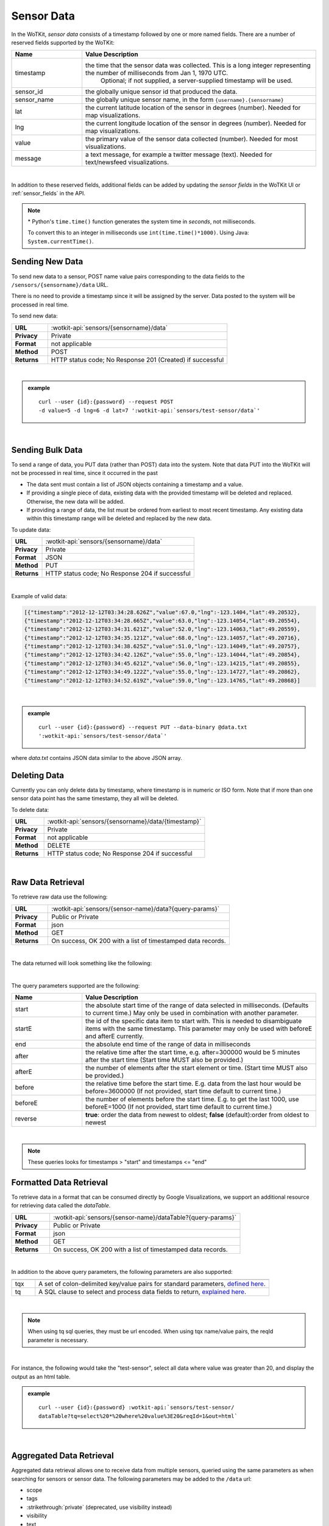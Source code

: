 .. _api_sensor_data:

.. index:: Sensor Data

Sensor Data
==============

In the WoTKit, *sensor data* consists of a timestamp followed by one or more named fields. There are a number of
reserved fields supported by the WoTKit:

.. list-table::
	:widths: 15, 50
	:header-rows: 1
	
	* - Name
	  - Value Description
	* - timestamp
	  - the time that the sensor data was collected.  This is a long integer representing the number of milliseconds from Jan 1, 1970 UTC.  
		Optional; if not supplied, a server-supplied timestamp will be used.
	* - sensor_id
	  - the globally unique sensor id that produced the data.
	* - sensor_name
	  - the globally unique sensor name, in the form ``{username}.{sensorname}``
	* - lat
	  - the current latitude location of the sensor in degrees (number).  Needed for map visualizations.
	* - lng
	  - the current longitude location of the sensor in degrees (number).  Needed for map visualizations.
	* - value
	  - the primary value of the sensor data collected (number).  Needed for most visualizations.
	* - message
	  - a text message, for example a twitter message (text).  Needed for text/newsfeed visualizations.

|

In addition to these reserved fields, additional fields can be added by updating the *sensor fields* in the WoTKit UI
or :ref:`sensor_fields` in the API.

.. note:: \* Python's ``time.time()`` function generates the system time in *seconds*, not milliseconds.  
	
	To convert this to an integer in milliseconds use ``int(time.time()*1000)``. 
	Using Java: ``System.currentTime()``.

.. _send-data-label:	

.. index:: Sensor Data Creation
	
Sending New Data
-----------------

To send new data to a sensor, POST name value pairs corresponding to the data fields
to the ``/sensors/{sensorname}/data`` URL.

There is no need to provide a timestamp since it will be assigned by the server.  Data posted to the system
will be processed in real time.

To send new data:

.. list-table::
	:widths: 10, 50

	* - **URL**
	  - :wotkit-api:`sensors/{sensorname}/data`
	* - **Privacy**
	  - Private
	* - **Format**
	  - not applicable
	* - **Method**
	  - POST
	* - **Returns**
	  - HTTP status code; No Response 201 (Created) if successful

|

.. admonition:: example

	.. parsed-literal::

		curl --user {id}:{password} --request POST 
		-d value=5 -d lng=6 -d lat=7 ':wotkit-api:`sensors/test-sensor/data`'

|
	
.. _send-bulk-data-label:	

.. index:: Bulk Sensor Data
	pair: Sensor Data Creation; Bulk Sensor Data

Sending Bulk Data
------------------

To send a range of data, you PUT data (rather than POST) data into the system.
Note that data PUT into the WoTKit will not be processed in real time, since it occurred in the past

* The data sent must contain a list of JSON objects containing a timestamp and a value.
* If providing a single piece of data, existing data with the provided timestamp will be deleted and replaced. Otherwise, the new data will be added.
* If providing a range of data, the list must be ordered from earliest to most recent timestamp. Any existing data within this timestamp range will be deleted and replaced by the new data.

To update data:

.. list-table::
	:widths: 10, 50

	* - **URL**
	  - :wotkit-api:`sensors/{sensorname}/data`
	* - **Privacy**
	  - Private
	* - **Format**
	  - JSON
	* - **Method**
	  - PUT
	* - **Returns**
	  - HTTP status code; No Response 204 if successful
	  
|

Example of valid data:
 
.. code-block:: python

	[{"timestamp":"2012-12-12T03:34:28.626Z","value":67.0,"lng":-123.1404,"lat":49.20532},
	{"timestamp":"2012-12-12T03:34:28.665Z","value":63.0,"lng":-123.14054,"lat":49.20554},
	{"timestamp":"2012-12-12T03:34:31.621Z","value":52.0,"lng":-123.14063,"lat":49.20559},
	{"timestamp":"2012-12-12T03:34:35.121Z","value":68.0,"lng":-123.14057,"lat":49.20716},
	{"timestamp":"2012-12-12T03:34:38.625Z","value":51.0,"lng":-123.14049,"lat":49.20757},
	{"timestamp":"2012-12-12T03:34:42.126Z","value":55.0,"lng":-123.14044,"lat":49.20854},
	{"timestamp":"2012-12-12T03:34:45.621Z","value":56.0,"lng":-123.14215,"lat":49.20855},
	{"timestamp":"2012-12-12T03:34:49.122Z","value":55.0,"lng":-123.14727,"lat":49.20862},
	{"timestamp":"2012-12-12T03:34:52.619Z","value":59.0,"lng":-123.14765,"lat":49.20868}]

|

.. admonition:: example

	.. parsed-literal::

		curl --user {id}:{password} --request PUT --data-binary @data.txt 
		':wotkit-api:`sensors/test-sensor/data`'

where *data.txt* contains JSON data similar to the above JSON array.

.. _delete-data-label:	

.. index:: Sensor Data Deletion

Deleting Data
--------------

Currently you can only delete data by timestamp, where timestamp is in numeric or ISO form. 
Note that if more than one sensor data point has the same timestamp, they all will be deleted.

To delete data:

.. list-table::
	:widths: 10, 50

	* - **URL**
	  - :wotkit-api:`sensors/{sensorname}/data/{timestamp}`
	* - **Privacy**
	  - Private
	* - **Format**
	  - not applicable
	* - **Method**
	  - DELETE
	* - **Returns**
	  - HTTP status code; No Response 204 if successful
	  
|


.. _raw-data-label:	

.. index:: Raw Sensor Data, Sensor Data Retrieval
	seealso: Sensor Data Retrieval; Formatted Sensor Data

Raw Data Retrieval
----------------------
To retrieve raw data use the following:

.. list-table::
	:widths: 10, 50

	* - **URL**
	  - :wotkit-api:`sensors/{sensor-name}/data?{query-params}`
	* - **Privacy**
	  - Public or Private
	* - **Format**
	  - json
	* - **Method**
	  - GET
	* - **Returns**
	  - On success, OK 200 with a list of timestamped data records.

|

The data returned will look something like the following:

.. code-block:: json
    [{"id":43485114,"timestamp":"2013-10-09T23:37:45.055Z","sensor_id":1,"sensor_name":"sensetecnic.mule1","value":58.0,"lng":-123.2223,"lat":49.24024},
    {"id":43485118,"timestamp":"2013-10-09T23:37:48.560Z","sensor_id":1,"sensor_name":"sensetecnic.mule1","value":60.0,"lng":-123.22432,"lat":49.24073},
    {"id":43485121,"timestamp":"2013-10-09T23:37:52.056Z","sensor_id":1,"sensor_name":"sensetecnic.mule1","value":69.0,"lng":-123.22651,"lat":49.24143},
    {"id":43485124,"timestamp":"2013-10-09T23:37:55.555Z","sensor_id":1,"sensor_name":"sensetecnic.mule1","value":67.0,"lng":-123.22798,"lat":49.24202},
    {"id":43485128,"timestamp":"2013-10-09T23:37:59.055Z","sensor_id":1,"sensor_name":"sensetecnic.mule1","value":61.0,"lng":-123.2292,"lat":49.24256},
    {"id":43485131,"timestamp":"2013-10-09T23:38:02.555Z","sensor_id":1,"sensor_name":"sensetecnic.mule1","value":55.0,"lng":-123.23022,"lat":49.2431},
    {"id":43485139,"timestamp":"2013-10-09T23:38:06.055Z","sensor_id":1,"sensor_name":"sensetecnic.mule1","value":69.0,"lng":-123.23496,"lat":49.24577},
    {"id":43485143,"timestamp":"2013-10-09T23:38:09.556Z","sensor_id":1,"sensor_name":"sensetecnic.mule1","value":69.0,"lng":-123.23718,"lat":49.24682},
    {"id":43485147,"timestamp":"2013-10-09T23:38:13.056Z","sensor_id":1,"sensor_name":"sensetecnic.mule1","value":51.0,"lng":-123.23851,"lat":49.24752},
    {"id":43485150,"timestamp":"2013-10-09T23:38:16.556Z","sensor_id":1,"sensor_name":"sensetecnic.mule1","value":63.0,"lng":-123.24513,"lat":49.25118}]

|

The query parameters supported are the following:

.. list-table::
	:widths: 15, 50
	:header-rows: 1

	* - Name
	  - Value Description
	* - start
	  - the absolute start time of the range of data selected in milliseconds. (Defaults to current time.) May only be used in combination with another parameter.
	* - startE
	  - the id of the specific data item to start with.  This is needed to disambiguate items with the same timestamp.  This parameter may only be used with beforeE and afterE currently.
	* - end
	  - the absolute end time of the range of data in milliseconds
	* - after
	  - the relative time after the start time, e.g. after=300000 would be 5 minutes after the start time (Start time MUST also be provided.)
	* - afterE
	  - the number of elements after the start element or time. (Start time MUST also be provided.)
	* - before
	  - the relative time before the start time.  E.g. data from the last hour would be before=3600000 (If not provided, start time default to current time.)
	* - beforeE
	  - the number of elements before the start time.  E.g. to get the last 1000, use beforeE=1000 (If not provided, start time default to current time.)
	* - reverse
	  - **true**: order the data from newest to oldest; **false** (default):order from oldest to newest

|

.. note:: These queries looks for timestamps > "start" and timestamps <= "end"


.. _formatted-data-label:

.. index:: Formatted Sensor Data	
	seealso: Formatted Sensor Data; Sensor Data Retrieval

Formatted Data Retrieval
---------------------------

To retrieve data in a format that can be consumed directly by Google Visualizations, we support an additional
resource for retrieving data called the *dataTable*.

.. list-table::
	:widths: 10, 50

	* - **URL**
	  - :wotkit-api:`sensors/{sensor-name}/dataTable?{query-params}`
	* - **Privacy**
	  - Public or Private
	* - **Format**
	  - json
	* - **Method**
	  - GET
	* - **Returns**
	  - On success, OK 200 with a list of timestamped data records.
	  
|

In addition to the above query parameters, the following parameters are also supported:

.. list-table::
	:widths: 5, 50
	:header-rows: 1
	
	* -
	  -
	* - tqx
	  - A set of colon-delimited key/value pairs for standard parameters, `defined here <http://code.google.com/apis/visualization/documentation/dev/implementing_data_source.html>`_.
	* - tq
	  - A SQL clause to select and process data fields to return, `explained here <http://code.google.com/apis/visualization/documentation/querylanguage.html>`_.
	
|

.. note:: When using tq sql queries, they must be url encoded. When using tqx name/value pairs, the reqId parameter is necessary.

|

For instance, the following would take the "test-sensor", select all data where value was greater than 20, and display
the output as an html table. 

.. admonition:: example

	.. parsed-literal::
	
		curl --user {id}:{password} :wotkit-api:`sensors/test-sensor/
		dataTable?tq=select%20*%20where%20value%3E20&reqId=1&out=html`

|
	
.. _aggregated-data-label:	

.. index:: Aggregated Sensor Data	
	seealso: Aggregated Sensor Data; Sensor Data	

Aggregated Data Retrieval
--------------------------
Aggregated data retrieval allows one to receive data from multiple sensors, queried using the same parameters as when
searching for sensors or sensor data.
The following parameters may be added to the ``/data`` url:

* scope
* tags
* :strikethrough:`private` (deprecated, use visibility instead)
* visibility
* text
* active

* start
* end
* after
* afterE
* before
* beforeE

* orderBy
	* **sensor**: which groups data by sensor_id 
	* **time** (default): which orders data by timestamp, regardless of the sensor it comes from.

To receive data from more that one sensor, use the following:

.. list-table::
	:widths: 10, 50

	* - **URL**
	  - :wotkit-api:`data?{query-param}={query-value}&{param}={value}...`
	* - **Privacy**
	  - Public or Private
	* - **Format**
	  - json
	* - **Method**
	  - GET
	* - **Returns**
	  - On success, OK 200 with a list of timestamped data records.
	  
|

.. admonition:: example

	.. parsed-literal::

		curl --user {id}:{password} 
		":wotkit-api:`data?subscribed=all&beforeE=20&orderBy=sensor`"
